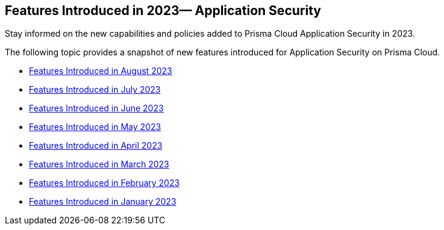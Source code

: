 
== Features Introduced in 2023— Application Security

Stay informed on the new capabilities and policies added to Prisma Cloud Application Security in 2023.

The following topic provides a snapshot of new features introduced for Application Security on Prisma Cloud.

* xref:features-introduced-in-code-security-august-2023.adoc[Features Introduced in August 2023]
* xref:features-introduced-in-code-security-july-2023.adoc[Features Introduced in July 2023]
* xref:features-introduced-in-code-security-june-2023.adoc[Features Introduced in June 2023]
* xref:features-introduced-in-code-security-may-2023.adoc[Features Introduced in May 2023]
* xref:features-introduced-in-code-security-april-2023.adoc[Features Introduced in April 2023]
* xref:features-introduced-in-code-security-march-2023.adoc[Features Introduced in March 2023]
* xref:features-introduced-in-code-security-february-2023.adoc[Features Introduced in February 2023]
* xref:features-introduced-in-code-security-january-2023.adoc[Features Introduced in January 2023]


